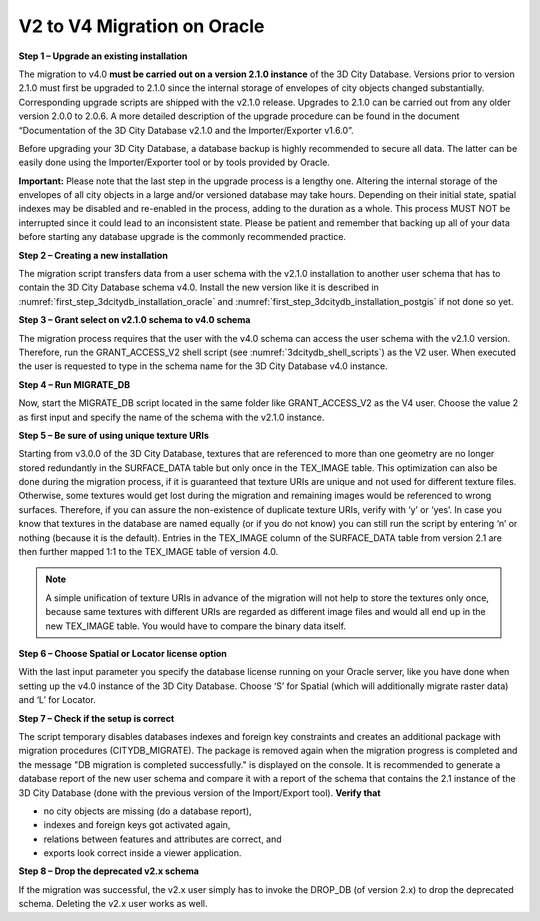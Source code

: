 V2 to V4 Migration on Oracle
~~~~~~~~~~~~~~~~~~~~~~~~~~~~

**Step 1 – Upgrade an existing installation**

The migration to v4.0 **must be carried out on a version 2.1.0
instance** of the 3D City Database. Versions prior to version 2.1.0 must
first be upgraded to 2.1.0 since the internal storage of envelopes of
city objects changed substantially. Corresponding upgrade scripts are
shipped with the v2.1.0 release. Upgrades to 2.1.0 can be carried out
from any older version 2.0.0 to 2.0.6. A more detailed description of
the upgrade procedure can be found in the document “Documentation of the
3D City Database v2.1.0 and the Importer/Exporter v1.6.0”.

Before upgrading your 3D City Database, a database backup is highly
recommended to secure all data. The latter can be easily done using the
Importer/Exporter tool or by tools provided by Oracle.

**Important:** Please note that the last step in the upgrade process is
a lengthy one. Altering the internal storage of the envelopes of all
city objects in a large and/or versioned database may take hours.
Depending on their initial state, spatial indexes may be disabled and
re-enabled in the process, adding to the duration as a whole. This
process MUST NOT be interrupted since it could lead to an inconsistent
state. Please be patient and remember that backing up all of your data
before starting any database upgrade is the commonly recommended
practice.

**Step 2 – Creating a new installation**

The migration script transfers data from a user schema with the v2.1.0
installation to another user schema that has to contain the 3D City
Database schema v4.0. Install the new version like it is described in
:numref:`first_step_3dcitydb_installation_oracle` and :numref:`first_step_3dcitydb_installation_postgis`
if not done so yet.

**Step 3 – Grant select on v2.1.0 schema to v4.0 schema**

The migration process requires that the user with the v4.0 schema can
access the user schema with the v2.1.0 version. Therefore, run the
GRANT_ACCESS_V2 shell script (see :numref:`3dcitydb_shell_scripts`) as the V2 user.
When executed the user is requested to type in the schema name for the
3D City Database v4.0 instance.

**Step 4 – Run MIGRATE_DB**

Now, start the MIGRATE_DB script located in the same folder like
GRANT_ACCESS_V2 as the V4 user. Choose the value 2 as first input and
specify the name of the schema with the v2.1.0 instance.

**Step 5 – Be sure of using unique texture URIs**

Starting from v3.0.0 of the 3D City Database, textures that are
referenced to more than one geometry are no longer stored redundantly in
the SURFACE_DATA table but only once in the TEX_IMAGE table. This
optimization can also be done during the migration process, if it is
guaranteed that texture URIs are unique and not used for different
texture files. Otherwise, some textures would get lost during the
migration and remaining images would be referenced to wrong surfaces.
Therefore, if you can assure the non-existence of duplicate texture
URIs, verify with ‘y’ or ‘yes’. In case you know that textures in the
database are named equally (or if you do not know) you can still run the
script by entering ‘n’ or nothing (because it is the default). Entries
in the TEX_IMAGE column of the SURFACE_DATA table from version 2.1 are
then further mapped 1:1 to the TEX_IMAGE table of version 4.0.

.. note::
   A simple unification of texture URIs in advance of the migration
   will not help to store the textures only once, because same textures
   with different URIs are regarded as different image files and would all
   end up in the new TEX_IMAGE table. You would have to compare the binary
   data itself.

**Step 6 – Choose Spatial or Locator license option**

With the last input parameter you specify the database license running
on your Oracle server, like you have done when setting up the v4.0
instance of the 3D City Database. Choose ‘S’ for Spatial (which will
additionally migrate raster data) and ‘L’ for Locator.

**Step 7 – Check if the setup is correct**

The script temporary disables databases indexes and foreign key
constraints and creates an additional package with migration procedures
(CITYDB_MIGRATE). The package is removed again when the migration
progress is completed and the message "DB migration is completed
successfully." is displayed on the console. It is recommended to
generate a database report of the new user schema and compare it with a
report of the schema that contains the 2.1 instance of the 3D City
Database (done with the previous version of the Import/Export tool).
**Verify that**

-  no city objects are missing (do a database report),

-  indexes and foreign keys got activated again,

-  relations between features and attributes are correct, and

-  exports look correct inside a viewer application.

**Step 8 – Drop the deprecated v2.x schema**

If the migration was successful, the v2.x user simply has to invoke
the DROP_DB (of version 2.x) to drop the deprecated schema. Deleting the
v2.x user works as well.
